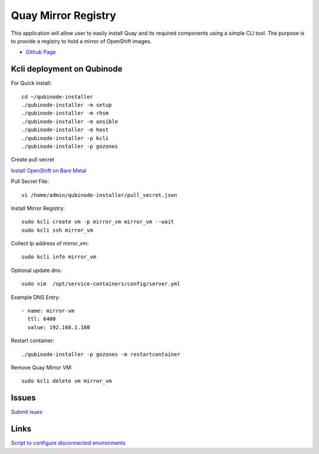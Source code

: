 Quay Mirror Registry
=================
This application will allow user to easily install Quay and its required components using a simple CLI tool. The purpose is to provide a registry to hold a mirror of OpenShift images.


* `Github Page <https://github.com/quay/mirror-registry>`_

Kcli deployment on Qubinode
---------------------------

For Quick install:: 

  cd ~/qubinode-installer
  ./qubinode-installer -m setup
  ./qubinode-installer -m rhsm
  ./qubinode-installer -m ansible
  ./qubinode-installer -m host
  ./qubinode-installer -p kcli
  ./qubinode-installer -p gozones


Create pull secret

`Install OpenShift on Bare Metal <https://console.redhat.com/openshift/install/metal/installer-provisioned>`_
 
Pull Secret File::

  vi /home/admin/qubinode-installer/pull_secret.json

Install Mirror Registry::

  sudo kcli create vm -p mirror_vm mirror_vm --wait
  sudo kcli ssh mirror_vm


Collect Ip address of mirror_vm::
  
  sudo kcli info mirror_vm

Optional update dns::

  sudo vim  /opt/service-containers/config/server.yml


Example DNS Entry::
  
  - name: mirror-vm
    ttl: 6400
    value: 192.168.1.180

Restart container::

  ./qubinode-installer -p gozones -m restartcontainer


Remove Quay Mirror VM::

  sudo kcli delete vm mirror_vm


Issues 
---------
`Submit isues <https://github.com/quay/mirror-registry/issues>`_


Links
------
`Script to configure disconnected environments <https://github.com/tosin2013/openshift-4-deployment-notes/tree/master/disconnected-scripts>`_
